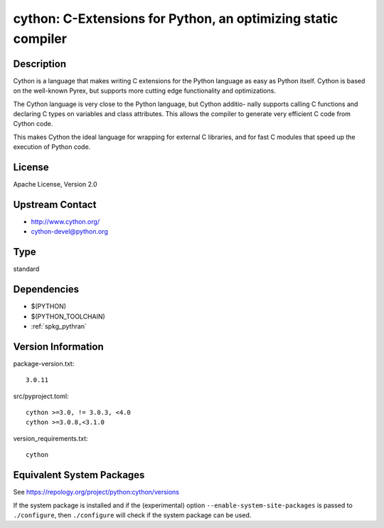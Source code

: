 .. _spkg_cython:

cython: C-Extensions for Python, an optimizing static compiler
========================================================================

Description
-----------

Cython is a language that makes writing C extensions for the Python
language as easy as Python itself. Cython is based on the well-known
Pyrex, but supports more cutting edge functionality and optimizations.

The Cython language is very close to the Python language, but Cython
additio- nally supports calling C functions and declaring C types on
variables and class attributes. This allows the compiler to generate
very efficient C code from Cython code.

This makes Cython the ideal language for wrapping for external C
libraries, and for fast C modules that speed up the execution of Python
code.


License
-------

Apache License, Version 2.0


Upstream Contact
----------------

-  http://www.cython.org/

-  cython-devel@python.org

Type
----

standard


Dependencies
------------

- $(PYTHON)
- $(PYTHON_TOOLCHAIN)
- :ref:`spkg_pythran`

Version Information
-------------------

package-version.txt::

    3.0.11

src/pyproject.toml::

    cython >=3.0, != 3.0.3, <4.0
    cython >=3.0.8,<3.1.0

version_requirements.txt::

    cython


Equivalent System Packages
--------------------------

.. tab:: Arch Linux

   .. CODE-BLOCK:: bash

       $ sudo pacman -S cython 


.. tab:: conda-forge

   .. CODE-BLOCK:: bash

       $ conda install cython\>=3.0\,\!=3.0.3\,\<4.0 


.. tab:: Debian/Ubuntu

   .. CODE-BLOCK:: bash

       $ sudo apt-get install cython3 


.. tab:: Fedora/Redhat/CentOS

   .. CODE-BLOCK:: bash

       $ sudo yum install python3-cython 


.. tab:: FreeBSD

   .. CODE-BLOCK:: bash

       $ sudo pkg install lang/cython 


.. tab:: Gentoo Linux

   .. CODE-BLOCK:: bash

       $ sudo emerge dev-python/cython 


.. tab:: Homebrew

   .. CODE-BLOCK:: bash

       $ brew install cython 


.. tab:: MacPorts

   .. CODE-BLOCK:: bash

       $ sudo port install py-cython 


.. tab:: openSUSE

   .. CODE-BLOCK:: bash

       $ sudo zypper install python3\$\{PYTHON_MINOR\}-Cython 


.. tab:: Void Linux

   .. CODE-BLOCK:: bash

       $ sudo xbps-install python3-Cython 



See https://repology.org/project/python:cython/versions

If the system package is installed and if the (experimental) option
``--enable-system-site-packages`` is passed to ``./configure``, then ``./configure``
will check if the system package can be used.

